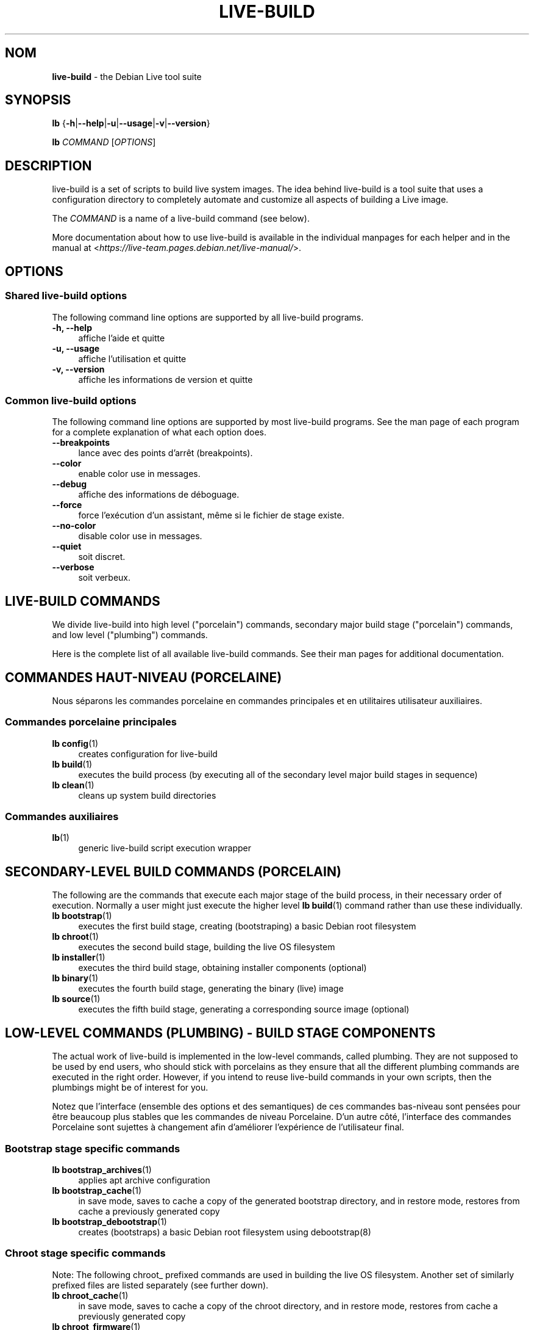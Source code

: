 .\"*******************************************************************
.\"
.\" This file was generated with po4a. Translate the source file.
.\"
.\"*******************************************************************
.TH LIVE\-BUILD 7 2024\-10\-20 1:20241020 "Debian Live Project"

.SH NOM
\fBlive\-build\fP \- the Debian Live tool suite

.SH SYNOPSIS
\fBlb\fP {\fB\-h\fP|\fB\-\-help\fP|\fB\-u\fP|\fB\-\-usage\fP|\fB\-v\fP|\fB\-\-version\fP}
.PP
\fBlb\fP \fICOMMAND\fP [\fIOPTIONS\fP]

.SH DESCRIPTION
live\-build is a set of scripts to build live system images. The idea behind
live\-build is a tool suite that uses a configuration directory to completely
automate and customize all aspects of building a Live image.
.PP
The \fICOMMAND\fP is a name of a live\-build command (see below).
.PP
More documentation about how to use live\-build is available in the
individual manpages for each helper and in the manual at
<\fIhttps://live\-team.pages.debian.net/live\-manual/\fP>.

.SH OPTIONS
.SS "Shared live\-build options"
The following command line options are supported by all live\-build programs.
.IP "\fB\-h, \-\-help\fP" 4
affiche l'aide et quitte
.IP "\fB\-u, \-\-usage\fP" 4
affiche l'utilisation et quitte
.IP "\fB\-v, \-\-version\fP" 4
affiche les informations de version et quitte
.SS "Common live\-build options"
The following command line options are supported by most live\-build
programs. See the man page of each program for a complete explanation of
what each option does.
.IP \fB\-\-breakpoints\fP 4
lance avec des points d'arrêt (breakpoints).
.IP \fB\-\-color\fP 4
enable color use in messages.
.IP \fB\-\-debug\fP 4
affiche des informations de déboguage.
.IP \fB\-\-force\fP 4
force l'exécution d'un assistant, même si le fichier de stage existe.
.IP \fB\-\-no\-color\fP 4
disable color use in messages.
.IP \fB\-\-quiet\fP 4
soit discret.
.IP \fB\-\-verbose\fP 4
soit verbeux.

.SH "LIVE\-BUILD COMMANDS"
We divide live\-build into high level ("porcelain") commands, secondary major
build stage ("porcelain") commands, and low level ("plumbing") commands.
.PP
Here is the complete list of all available live\-build commands. See their
man pages for additional documentation.

.SH "COMMANDES HAUT\-NIVEAU (PORCELAINE)"
Nous séparons les commandes porcelaine en commandes principales et en
utilitaires utilisateur auxiliaires.
.SS "Commandes porcelaine principales"
.IP "\fBlb config\fP(1)" 4
creates configuration for live\-build
.IP "\fBlb build\fP(1)" 4
executes the build process (by executing all of the secondary level major
build stages in sequence)
.IP "\fBlb clean\fP(1)" 4
cleans up system build directories
.SS "Commandes auxiliaires"
.IP \fBlb\fP(1) 4
generic live\-build script execution wrapper

.SH "SECONDARY\-LEVEL BUILD COMMANDS (PORCELAIN)"
The following are the commands that execute each major stage of the build
process, in their necessary order of execution. Normally a user might just
execute the higher level \fBlb build\fP(1) command rather than use these
individually.
.IP "\fBlb bootstrap\fP(1)" 4
executes the first build stage, creating (bootstraping) a basic Debian root
filesystem
.IP "\fBlb chroot\fP(1)" 4
executes the second build stage, building the live OS filesystem
.IP "\fBlb installer\fP(1)" 4
executes the third build stage, obtaining installer components (optional)
.IP "\fBlb binary\fP(1)" 4
executes the fourth build stage, generating the binary (live) image
.IP "\fBlb source\fP(1)" 4
executes the fifth build stage, generating a corresponding source image
(optional)

.SH "LOW\-LEVEL COMMANDS (PLUMBING) \- BUILD STAGE COMPONENTS"
The actual work of live\-build is implemented in the low\-level commands,
called plumbing. They are not supposed to be used by end users, who should
stick with porcelains as they ensure that all the different plumbing
commands are executed in the right order. However, if you intend to reuse
live\-build commands in your own scripts, then the plumbings might be of
interest for you.
.PP
Notez que l'interface (ensemble des options et des semantiques) de ces
commandes bas\-niveau sont pensées pour être beaucoup plus stables que les
commandes de niveau Porcelaine. D'un autre côté, l'interface des commandes
Porcelaine sont sujettes à changement afin d'améliorer l'expérience de
l'utilisateur final.
.SS "Bootstrap stage specific commands"
.IP "\fBlb bootstrap_archives\fP(1)" 4
applies apt archive configuration
.IP "\fBlb bootstrap_cache\fP(1)" 4
in save mode, saves to cache a copy of the generated bootstrap directory,
and in restore mode, restores from cache a previously generated copy
.IP "\fBlb bootstrap_debootstrap\fP(1)" 4
creates (bootstraps) a basic Debian root filesystem using debootstrap(8)
.SS "Chroot stage specific commands"
.PP
Note: The following chroot_ prefixed commands are used in building the live
OS filesystem. Another set of similarly prefixed files are listed separately
(see further down).
.IP "\fBlb chroot_cache\fP(1)" 4
in save mode, saves to cache a copy of the chroot directory, and in restore
mode, restores from cache a previously generated copy
.IP "\fBlb chroot_firmware\fP(1)" 4
compiles a list of firmware packages to be installed in the live OS root
filesystem
.IP "\fBlb chroot_hacks\fP(1)" 4
executes local hacks against the live OS root filesystem, if any are
provided
.IP "\fBlb chroot_hooks\fP(1)" 4
executes local hooks against the live OS root filesystem, if any are
provided
.IP "\fBlb chroot_includes\fP(1)" 4
copies a set of local files from the config directory into the live OS root
filesystem, if any are provided
.IP "\fBlb chroot_install\-packages\fP(1)" 4
installs into the live OS root filesystem any packages listed in local
package lists
.IP "\fBlb chroot_interactive\fP(1)" 4
pauses the build process and starts an interactive shell from the live OS
root filesystem, providing an oportunity for manual modifications or
testing; note that this is (currently) usually executed with several chroot
prep modifications applied (see description of these further down)
.IP "\fBlb chroot_linux\-image\fP(1)" 4
compiles a list of kernel images to be installed in the live OS root
filesystem
.IP "\fBlb chroot_package\-lists\fP(1)" 4
compiles a list of packages provided in the user\' local config to be
installed in the live OS root filesystem
.IP "\fBlb chroot_preseed\fP(1)" 4
installs pre\-configured answers to certain install prompts into the live OS
root filesystem
.SS "Installer stage specific commands"
.IP "\fBlb installer_debian\-installer\fP(1)" 4
obtains and sets up Debian installer (d\-i) components
.IP "\fBlb installer_preseed\fP(1)" 4
installs pre\-configured answers to certain install prompts
.SS "Binary stage specific commands"
.IP "\fBlb binary_checksums\fP(1)" 4
creates checksums (md5, sha1, and/or sha256) for live image content
.IP "\fBlb binary_chroot\fP(1)" 4
duplicates the chroot directory, to place a copy of what would be the
completed live OS root filesystem to one side, allowing the original to
continue to be used in executing certain parts of the remainder of the build
process
.IP "\fBlb binary_disk\fP(1)" 4
creates disk information files to be added to live image
.IP "\fBlb binary_grub_cfg\fP(1)" 4
creates the config for grub\-pc and grub\-efi, and also enables loopback
support (which depends upon it) in the live image
.IP "\fBlb binary_grub\-efi\fP(1)" 4
installs grub\-efi (grub2 for EFI) into live image to provide image boot
capability. It relies upon \fBlb binary_grub_cfg\fP to create the config.
.IP "\fBlb binary_grub\-legacy\fP(1)" 4
installs grub into live image to provide image boot capability
.IP "\fBlb binary_grub\-pc\fP(1)" 4
installs grub\-pc (grub2 for BIOS) into live image to provide image boot
capability. It relies upon \fBlb binary_grub_cfg\fP to create the config.
.IP "\fBlb binary_hdd\fP(1)" 4
compiles the final live image into an HDD image file
.IP "\fBlb binary_hooks\fP(1)" 4
executes local hooks against the live image, if any are provided
.IP "\fBlb binary_includes\fP(1)" 4
copies a set of local files from the config directory into the live image,
if any are provided
.IP "\fBlb binary_iso\fP(1)" 4
compiles the final live image into an ISO file
.IP "\fBlb binary_linux\-image\fP(1)" 4
copies the linux\-image into the live image
.IP "\fBlb binary_loadlin\fP(1)" 4
bundles a copy of loadlin into the live image
.IP "\fBlb binary_manifest\fP(1)" 4
creates manifest of packages installed into live OS filesystem, and list of
packages to be excluded by a persistence mechanism installing the live OS to
disk
.IP "\fBlb binary_memtest\fP(1)" 4
bundles a copy of memtest into the live image
.IP "\fBlb binary_netboot\fP(1)" 4
compiles the final live image into a netboot tar archive
.IP "\fBlb binary_onie\fP(1)" 4
installs onie into the live image
.IP "\fBlb binary_package\-lists\fP(1)" 4
processes local lists of packages to obtain and bundle into image (from
which they could later be installed if not already)
.IP "\fBlb binary_rootfs\fP(1)" 4
wraps up the completed live OS root filesystem into a virtual file system
image
.IP "\fBlb binary_syslinux\fP(1)" 4
installs syslinux into live image to provide image boot capability
.IP "\fBlb binary_tar\fP(1)" 4
compiles the final live image into a tar archive
.IP "\fBlb binary_win32\-loader\fP(1)" 4
bundles a copy of win32\-loader into the live image and creates an
autorun.inf file
.IP "\fBlb binary_zsync\fP(1)" 4
builds zsync control files
.SS "Source stage specific commands"
.IP "\fBlb source_checksums\fP(1)" 4
creates checksums (md5, sha1, and/or sha256) for source image content
.IP "\fBlb source_lingmo\fP(1)" 4
downloads source packages for bundling into source image
.IP "\fBlb source_disk\fP(1)" 4
creates disk information files to be added to source image
.IP "\fBlb source_hdd\fP(1)" 4
compiles the final source image into an HDD image file
.IP "\fBlb source_hooks\fP(1)" 4
executes local hooks against the source image, if any are provided
.IP "\fBlb source_iso\fP(1)" 4
compiles the final source image into an ISO file
.IP "\fBlb source_live\fP(1)" 4
copies lingmo\-sysbuild config into source
.IP "\fBlb source_tar\fP(1)" 4
compiles the final source image into a tar archive

.SH "LOW\-LEVEL COMMANDS (PLUMBING) \- CHROOT PREP COMPONENTS"
The notes above under the section regarding build\-stage specific low\-level
plumbing commands also apply here.
.PP
The following chroot_ prefixed commands are used throughout the various
primary stages of the build process to apply and remove modifications to a
chroot root filesystem. Generally these are used to apply modification that
setup the chroot for use (execution of programs within it) during the build
process, and later to remove those modification, unmounting things that were
mounted, and making the chroot suitable for use as the root filesystem of
the live OS to be bundled into the live image.
.PP
Note that the \fBlb chroot_prep\fP(1) command can be used to run these
components in bulk.
.IP "\fBlb chroot_prep\fP(1)" 4
a helper to run the below components in bulk. The first parameter it takes
is the execution mode \- install or remove \- to pass along. The second
parameter is the set of helpers to run (they can be space or comma
separated; remember to quote if space separated). Following this one or more
of the special parameters 'mode\-archives\-chroot', 'mode\-archives\-binary',
\&'mode\-archives\-source' and 'mode\-apt\-install\-binary' can optionally be used,
to select the 'pass' parameter for \fBlb chroot_archives\fP(1) in the case of
the first three (required if 'archives' is one of the helpers to be run),
and to run \fBlb chroot_apt\fP(1) in 'install\-binary' mode in the last
case. Any remaining parameters (i.e. options like \-\-force) are passed along
to all scripts run. The second parameter can be simply 'all' in which case a
default set of all components are used, or 'all\-except\-archives' which
differs in skipping \fBlb chroot_archives\fP(1). Components can be specified
without their filename 'chroot_' prefix for brevity. In remove mode the list
of components are run in reverse order, so no need to provide them in
reverse order yourself.
.IP "\fBlb chroot_apt\fP(1)" 4
manages apt configuration; in apply mode it applies configuration for use
during build process, and in remove mode removes that configuration
.IP "\fBlb chroot_archives\fP(1)" 4
manages apt archive source lists; in apply mode it applies source list
configurations suitable for use of the chroot in the build process, and in
remove mode replaces that with a configuration suitable for the final live
OS
.IP "\fBlb chroot_debianchroot\fP(1)" 4
manages a /etc/debian_chroot file
.IP "\fBlb chroot_devpts\fP(1)" 4
manages mounting of /dev/pts
.IP "\fBlb chroot_dpkg\fP(1)" 4
manages dpkg; in apply mode disabling things like the start\-stop\-daemon, and
in remove mode enabling them again
.IP "\fBlb chroot_hostname\fP(1)" 4
manages the hostname configuration
.IP "\fBlb chroot_hosts\fP(1)" 4
manages the /etc/hosts file
.IP "\fBlb chroot_proc\fP(1)" 4
manages mounting of /proc
.IP "\fBlb chroot_resolv\fP(1)" 4
manages configuration of the /etc/resolv.conf file
.IP "\fBlb chroot_selinuxfs\fP(1)" 4
manages mounting of /sys/fs/selinux
.IP "\fBlb chroot_sysfs\fP(1)" 4
manages mounting of /sys
.IP "\fBlb chroot_sysv\-rc\fP(1)" 4
manages the /usr/sbin/policy\-rc.d file
.IP "\fBlb chroot_tmpfs\fP(1)" 4
manages configuration of dpkg to use a tmpfs filesystem

.SH "FICHIERS DE CONFIGURATION"
Many live\-build commands make use of files in the \fIconfig/\fP directory to
control what they do. Besides the common \fIconfig/common\fP, which is used by
all live\-build commands, some additional files can be used to configure the
behavior of specific live\-build commands. These files are typically named
config/stage (where "stage" of course, is replaced with the name of the
stage that they belong to).
.PP
Note that live\-build will respect environment variables which are present in
the context of the shell it is running. If variables can be read from config
files, then they override environment variables, and if command line options
are used, they override values from config files. If no value for a given
variable can be found and thus is unset, live\-build will automatically set
it to the default value.
.PP
In some rare cases, you may want to have different versions of these files
for different architectures or distributions. If files named
config/stage.arch and config/stage.dist exist, where "arch" is the same as
the output of "dpkg \-\-print\-architecture" and "dist" is the same as the
codename of the target distribution, then they will be used in preference to
other, more general files.
.PP
All config files are shell scripts which are sourced by a live\-build
program. That means they have to follow the normal shell syntax. You can
also put comments in these files; lines beginning with "#" are ignored.

.SH FICHIERS
.IP \fB/etc/live/build.conf\fP 4
.IP \fB/etc/live/build/*\fP 4

.SH "VOIR AUSSI"
\fIlive\-boot\fP(7)
.PP
\fIlive\-config\fP(7)
.PP
This program is a part of live\-build.

.SH "PAGE D'ACCUEIL"
More information about live\-build and the Debian Live project can be found
on the homepage at <\fIhttps://wiki.debian.org/DebianLive\fP>.

.SH BOGUES
Bugs can be reported by submitting a bug report for the live\-build package
in the Bug Tracking System at <\fIhttp://bugs.debian.org/\fP> or by
writing a mail to the Debian Live mailing list at
<\fIdebian\-live@lists.debian.org\fP>.

.SH AUTEUR
live\-build was originally written by Daniel Baumann
<\fImail@daniel\-baumann.ch\fP>. Since 2016 development has been
continued by the Debian Live team.

